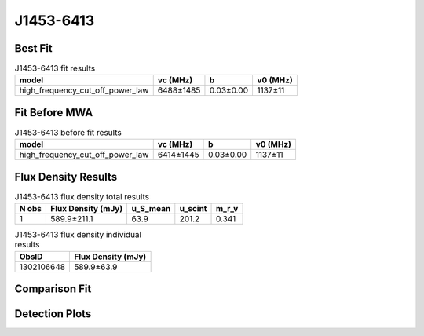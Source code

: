 .. _J1453-6413:
J1453-6413
==========

Best Fit
--------
.. image:: best_fits/J1453-6413_fit.png
  :width: 800

.. csv-table:: J1453-6413 fit results
   :header: "model","vc (MHz)","b","v0 (MHz)"

   "high_frequency_cut_off_power_law","6488±1485","0.03±0.00","1137±11"

Fit Before MWA
--------------

.. csv-table:: J1453-6413 before fit results
   :header: "model","vc (MHz)","b","v0 (MHz)"

   "high_frequency_cut_off_power_law","6414±1445","0.03±0.00","1137±11"


Flux Density Results
--------------------
.. csv-table:: J1453-6413 flux density total results
   :header: "N obs", "Flux Density (mJy)", "u_S_mean", "u_scint", "m_r_v"

   "1",  "589.9±211.1", "63.9", "201.2", "0.341"

.. csv-table:: J1453-6413 flux density individual results
   :header: "ObsID", "Flux Density (mJy)"

    "1302106648", "589.9±63.9"

Comparison Fit
--------------
.. image:: comparison_fits/J1453-6413_comparison_fit.png
  :width: 800

Detection Plots
---------------

.. image:: detection_plots/pf_1302106648_J1453-6413_14:53:32.66_-64:13:16.00_b1024_179.48ms_Cand.pfd.png
  :width: 800

.. image:: on_pulse_plots/1302106648_J1453-6413_1024_bins_gaussian_components.png
  :width: 800